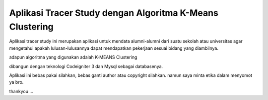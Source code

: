 ###################
Aplikasi Tracer Study dengan Algoritma K-Means Clustering
###################

Aplikasi tracer study ini merupakan aplikasi untuk mendata alumni-alumni dari suatu sekolah atau universitas agar mengetahui apakah lulusan-lulusannya dapat mendapatkan pekerjaan sesuai bidang yang diambilnya. 

adapun algoritma yang digunakan adalah K-MEANS Clustering 

dibangun dengan teknologi Codeigniter 3 dan Mysql sebagai databasenya. 

Aplikasi ini bebas pakai silahkan, bebas ganti author atau copyright silahkan. namun saya minta etika dalam menyomot ya bro. 

thankyou ... 